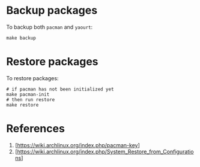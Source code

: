 * Backup packages
To backup both =pacman= and =yaourt=:

#+BEGIN_SRC shell
make backup
#+END_SRC

* Restore packages
To restore packages:

#+BEGIN_SRC shell
# if pacman has not been initialized yet
make pacman-init
# then run restore
make restore
#+END_SRC

* References
1. [https://wiki.archlinux.org/index.php/pacman-key]
2. [https://wiki.archlinux.org/index.php/System_Restore_from_Configurations]
